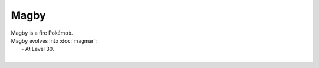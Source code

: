 .. magby:

Magby
------

.. image:: ../../_images/pokemobs/gen_1/entity_icon/textures/magby.png
    :alt: Magby
.. image:: ../../_images/pokemobs/gen_1/entity_icon/textures/magbys.png
    :alt: Magby


| Magby is a fire Pokémob.
| Magby evolves into :doc:`magmar`:
|  -  At Level 30.
| 
